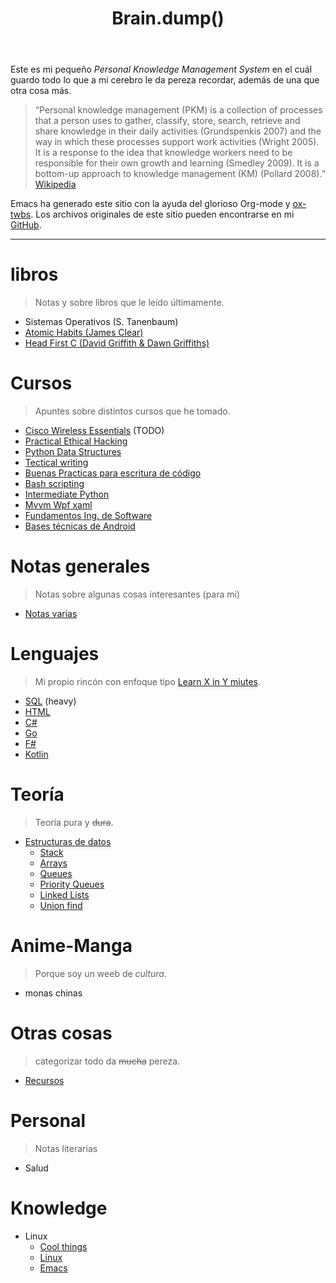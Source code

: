 #+TITLE: Brain.dump()
#+STARTUP: fold
#+options: toc:nil num:nil

#+ATTR_HTML: :align left :style margin-right:10px
[[file:brain.png]]

Este es mi pequeño /Personal Knowledge Management System/ en el cuál guardo
todo lo que a mi cerebro le da pereza recordar, además de una que otra cosa más.

#+begin_quote
“Personal knowledge management (PKM) is a collection of processes that a person uses to gather, classify,
store, search, retrieve and share knowledge in their daily activities (Grundspenkis 2007)
and the way in which these processes support work activities (Wright 2005).
It is a response to the idea that knowledge workers need to be responsible for their own growth and learning (Smedley 2009).
It is a bottom-up approach to knowledge management (KM) (Pollard 2008).” [[wikipedia:Personal_knowledge_management][Wikipedia]]
#+end_quote

Emacs ha generado este sitio con la ayuda del glorioso Org-mode y [[https://github.com/marsmining/ox-twbs][ox-twbs]].
Los archivos originales de este sitio pueden encontrarse en mi [[https://github.com/Fwxzxh/Brain.dump][GitHub]].

-----

* libros
#+begin_quote
Notas y sobre libros que le leído últimamente.
#+end_quote
- Sistemas Operativos (S. Tanenbaum)
- [[file:Libros/AtomicHabits.org][Atomic Habits (James Clear)]]
- [[file:Libros/HeadFirstC/HeadFirstC.org][Head First C (David Griffith & Dawn Griffiths)]]

* Cursos
#+begin_quote
Apuntes sobre distintos cursos que he tomado.
#+end_quote
- [[file:Cursos/WirelessEssentials/WirelessEssentialsMOC.org][Cisco Wireless Essentials]] (TODO)
- [[file:Cursos/Pract-ethic-hack/main.org][Practical Ethical Hacking]]
- [[file:Cursos/PythonDataStructures.org][Python Data Structures]]
- [[file:Cursos/TecnicalWriting.org][Tectical writing]]
- [[file:Cursos/BuenasPracticas.org][Buenas Practicas para escritura de código]]
- [[file:Cursos/BashScripting.org][Bash scripting]]
- [[file:Cursos/IntermPython.org][Intermediate Python]]
- [[file:Cursos/MvvmWpfXaml.org][Mvvm Wpf xaml]]
- [[file:Cursos/FundIngSoftware.org][Fundamentos Ing. de Software]]
- [[file:Cursos/BasesTecnicasAndroid.org][Bases técnicas de Android]]

* Notas generales
#+begin_quote
Notas sobre algunas cosas interesantes (para mi)
#+end_quote
- [[file:Notas/NotasVarias.org][Notas varias]]

* Lenguajes
#+begin_quote
Mi propio rincón con enfoque tipo [[https://learnxinyminutes.com/][Learn X in Y miutes]].
#+end_quote
- [[file:Lenguajes/SQL.org][SQL]] (heavy)
- [[file:Lenguajes/html.org][HTML]]
- [[file:Lenguajes/Csharp/Csharp.org][C#]]
- [[file:Lenguajes/Go/Go.org][Go]]
- [[file:Lenguajes/Fsharp/Fsharp.org][F#]]
- [[file:Lenguajes/Kotlin/Kotlin.org][Kotlin]]

* Teoría
#+begin_quote
Teoría pura y +dura+.
#+end_quote
- [[file:Teoria/DataStruct/DataStructures.org][Estructuras de datos]]
  + [[file:Teoria/DataStruct/Stack.org][Stack]]
  + [[file:Teoria/DataStruct/Arrays.org][Arrays]]
  + [[file:Teoria/DataStruct/Queues.org][Queues]]
  + [[file:Teoria/DataStruct/PriorityQueues.org][Priority Queues]]
  + [[file:Teoria/DataStruct/LinkedLists.org][Linked Lists]]
  + [[file:Teoria/DataStruct/UnionFind.org][Union find]]

* Anime-Manga
#+begin_quote
Porque soy un weeb de /cultura/.
#+end_quote
- monas chinas

* Otras cosas
#+begin_quote
categorizar todo da +mucha+ pereza.
#+end_quote
- [[file:Otros/Recursos.org][Recursos]]

* Personal
#+begin_quote
Notas literarias
#+end_quote
- Salud

* Knowledge
- Linux
  + [[file:Knowledge/Linux/Rices.org][Cool things]]
  + [[file:Knowledge/Linux/Linux.org][Linux]]
  + [[file:Knowledge/Linux/Emacs.org][Emacs]]
